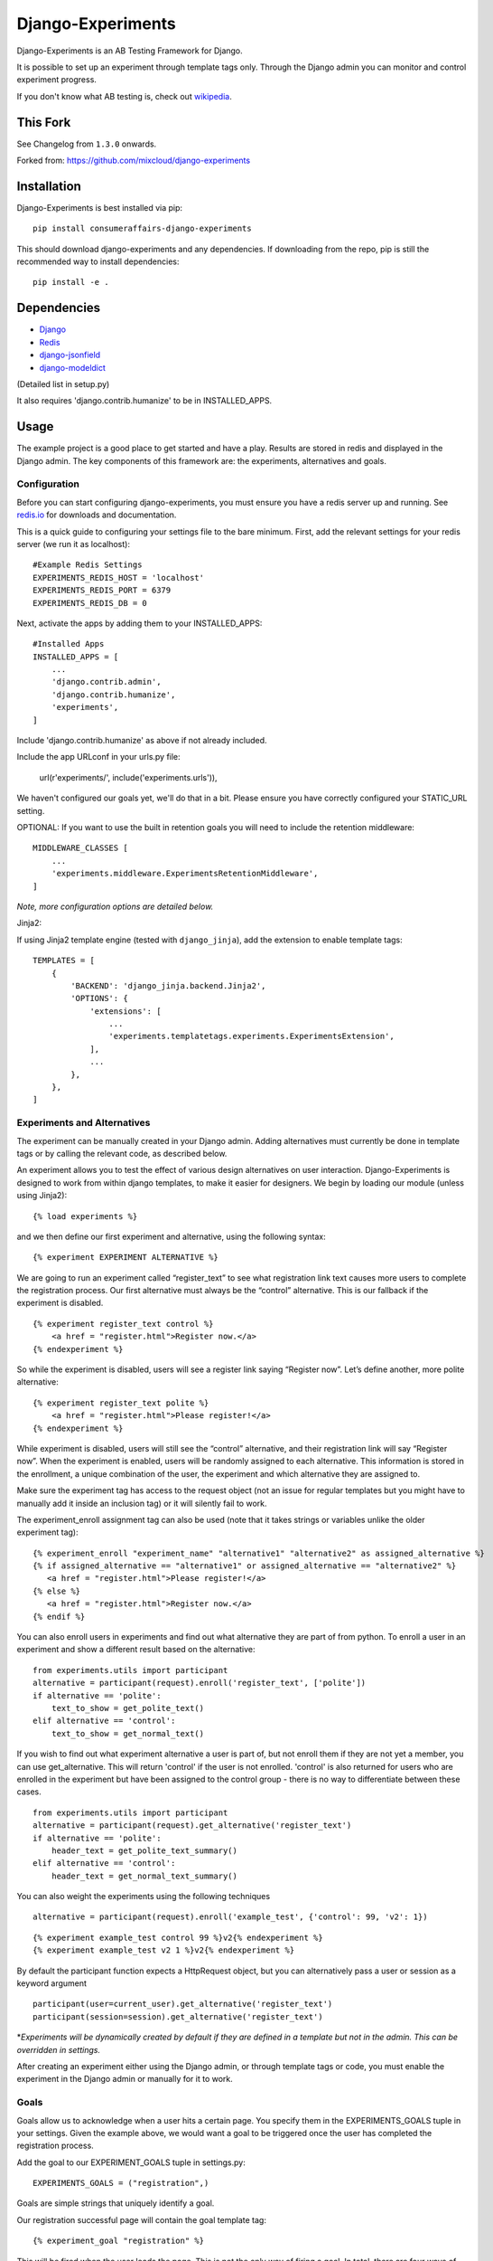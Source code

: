 Django-Experiments
==================

.. image:: https://codeship.com/projects/1c7cb7a0-caa8-0130-f2cb-36bd8b1bab14/status?branch=master
   :target: https://codeship.com/projects/4846

Django-Experiments is an AB Testing Framework for Django.

It is possible to set up an experiment through template tags only.
Through the Django admin you can monitor and control experiment progress.

If you don't know what AB testing is, check out `wikipedia <http://en.wikipedia.org/wiki/A/B_testing>`_.


This Fork
---------

See Changelog from ``1.3.0`` onwards.


Forked from: https://github.com/mixcloud/django-experiments


Installation
------------

Django-Experiments is best installed via pip:

::

    pip install consumeraffairs-django-experiments

This should download django-experiments and any dependencies. If downloading from the repo,
pip is still the recommended way to install dependencies:

::

    pip install -e .

Dependencies
------------
- `Django <https://github.com/django/django/>`_
- `Redis <http://redis.io/>`_
- `django-jsonfield <https://github.com/dmkoch/django-jsonfield/>`_
- `django-modeldict <https://github.com/disqus/django-modeldict>`_

(Detailed list in setup.py)

It also requires 'django.contrib.humanize' to be in INSTALLED_APPS.

Usage
-----

The example project is a good place to get started and have a play.
Results are stored in redis and displayed in the Django admin. The key
components of this framework are: the experiments, alternatives and
goals.


Configuration
~~~~~~~~~~~~~

Before you can start configuring django-experiments, you must ensure
you have a redis server up and running. See `redis.io <http://redis.io/>`_ for downloads and documentation.

This is a quick guide to configuring your settings file to the bare minimum.
First, add the relevant settings for your redis server (we run it as localhost):

::

    #Example Redis Settings
    EXPERIMENTS_REDIS_HOST = 'localhost'
    EXPERIMENTS_REDIS_PORT = 6379
    EXPERIMENTS_REDIS_DB = 0

Next, activate the apps by adding them to your INSTALLED_APPS:

::

    #Installed Apps
    INSTALLED_APPS = [
        ...
        'django.contrib.admin',
        'django.contrib.humanize',
        'experiments',
    ]

Include 'django.contrib.humanize' as above if not already included.

Include the app URLconf in your urls.py file:

    url(r'experiments/', include('experiments.urls')),

We haven't configured our goals yet, we'll do that in a bit. Please ensure
you have correctly configured your STATIC_URL setting.

OPTIONAL:
If you want to use the built in retention goals you will need to include the retention middleware:

::

    MIDDLEWARE_CLASSES [
        ...
        'experiments.middleware.ExperimentsRetentionMiddleware',
    ]

*Note, more configuration options are detailed below.*


Jinja2:

If using Jinja2 template engine (tested with ``django_jinja``), add the extension to enable template tags:

::

    TEMPLATES = [
        {
            'BACKEND': 'django_jinja.backend.Jinja2',
            'OPTIONS': {
                'extensions': [
                    ...
                    'experiments.templatetags.experiments.ExperimentsExtension',
                ],
                ...
            },
        },
    ]


Experiments and Alternatives
~~~~~~~~~~~~~~~~~~~~~~~~~~~~

The experiment can be manually created in your Django admin. Adding alternatives must currently be done in template tags or by calling the relevant code, as described below.

An experiment allows you to test the effect of various design
alternatives on user interaction. Django-Experiments is designed to work
from within django templates, to make it easier for designers. We begin
by loading our module (unless using Jinja2):

::

    {% load experiments %}

and we then define our first experiment and alternative, using the
following syntax:

::

    {% experiment EXPERIMENT ALTERNATIVE %}

We are going to run an experiment called “register\_text” to see what
registration link text causes more users to complete the registration
process. Our first alternative must always be the “control” alternative.
This is our fallback if the experiment is disabled.

::

    {% experiment register_text control %}
        <a href = "register.html">Register now.</a>
    {% endexperiment %}

So while the experiment is disabled, users will see a register link
saying “Register now”. Let’s define another, more polite alternative:

::

    {% experiment register_text polite %}
        <a href = "register.html">Please register!</a>
    {% endexperiment %}

While experiment is disabled, users will still see the “control”
alternative, and their registration link will say “Register now”. When
the experiment is enabled, users will be randomly assigned to each
alternative. This information is stored in the enrollment, a unique
combination of the user, the experiment and which alternative they are
assigned to.

Make sure the experiment tag has access to the request object (not an
issue for regular templates but you might have to manually add it
inside an inclusion tag) or it will silently fail to work.

The experiment_enroll assignment tag can also be used (note that it
takes strings or variables unlike the older experiment tag):

::

     {% experiment_enroll "experiment_name" "alternative1" "alternative2" as assigned_alternative %}
     {% if assigned_alternative == "alternative1" or assigned_alternative == "alternative2" %}
        <a href = "register.html">Please register!</a>
     {% else %}
        <a href = "register.html">Register now.</a>
     {% endif %}

You can also enroll users in experiments and find out what alternative they
are part of from python. To enroll a user in an experiment and show a
different result based on the alternative:

::

    from experiments.utils import participant
    alternative = participant(request).enroll('register_text', ['polite'])
    if alternative == 'polite':
        text_to_show = get_polite_text()
    elif alternative == 'control':
        text_to_show = get_normal_text()

If you wish to find out what experiment alternative a user is part of, but not
enroll them if they are not yet a member, you can use get_alternative. This
will return 'control' if the user is not enrolled. 'control' is also returned
for users who are enrolled in the experiment but have been assigned to the
control group - there is no way to differentiate between these cases.

::

    from experiments.utils import participant
    alternative = participant(request).get_alternative('register_text')
    if alternative == 'polite':
        header_text = get_polite_text_summary()
    elif alternative == 'control':
        header_text = get_normal_text_summary()

You can also weight the experiments using the following techniques

::

   alternative = participant(request).enroll('example_test', {'control': 99, 'v2': 1})

::

   {% experiment example_test control 99 %}v2{% endexperiment %}
   {% experiment example_test v2 1 %}v2{% endexperiment %}

By default the participant function expects a HttpRequest object, but you can
alternatively pass a user or session as a keyword argument

::

    participant(user=current_user).get_alternative('register_text')
    participant(session=session).get_alternative('register_text')


\*\ *Experiments will be dynamically created by default if they are
defined in a template but not in the admin. This can be overridden in
settings.*

After creating an experiment either using the Django admin, or through
template tags or code, you must enable the experiment in the Django
admin or manually for it to work.



Goals
~~~~~

Goals allow us to acknowledge when a user hits a certain page. You
specify them in the EXPERIMENTS\_GOALS tuple in your settings. Given the
example above, we would want a goal to be triggered once the user has
completed the registration process.

Add the goal to our EXPERIMENT_GOALS tuple in settings.py:

::

    EXPERIMENTS_GOALS = ("registration",)

Goals are simple strings that uniquely identify a goal.

Our registration successful page will contain the goal template tag:

::

    {% experiment_goal "registration" %}

This will be fired when the user loads the page. This is not the only way of firing a goal. In total, there are four ways of recording goals:

1. **Django Template Tags** (as above).

    ::

        {% experiment_goal "registration" %}

2. **Server side**, using a python function somewhere in your django views:

    ::

        from experiments.utils import participant

        participant(request).goal('registration')

3. **JavaScript onclick**:

    ::

        <button onclick="experiments.goal('registration')">Complete Registration</button>

    (Please note, this requires CSRF authentication. Please see the `Django Docs <https://docs.djangoproject.com/en/1.4/ref/contrib/csrf/#ajax>`_)

4. **Cookies**:

    ::

        <span data-experiments-goal="registration">Complete Registration</span>

Multiple goals can be recorded via the cookie using space as a separator.

The goal is independent from the experiment as many experiments can all
have the same goal. The goals are defined in the settings.py file for
your project.

Retention Goals
~~~~~~~~~~~~~~~

There are two retention goals (VISIT_PRESENT_COUNT_GOAL and VISIT_NOT_PRESENT_COUNT_GOAL that
default to '_retention_present_visits' and '_retention_not_present_visits' respectively). To
use these install the retention middleware. A visit is defined by no page views within
SESSION_LENGTH hours (defaults to 6).

VISIT_PRESENT_COUNT_GOAL does not trigger until the next visit after the user is enrolled and
should be used in most cases. VISIT_NOT_PRESENT_COUNT_GOAL triggers on the first visit after
enrollment and should be used in situations where the user isn't present when being enrolled
(for example when sending an email). Both goals are tracked for all experiments so take care
to only use one when interpreting the results.

Confirming Human
~~~~~~~~~~~~~~~~

The framework can distinguish between humans and bots. By including

::

    {% load experiments %}

    {% experiments_confirm_human %}

at some point in your code (we recommend you put it in your base.html
file), unregistered users will then be confirmed as human. This can be
quickly overridden in settings, but be careful - bots can really mess up
your results!

If you want to customize the confirm human code you can change the
CONFIRM_HUMAN_SESSION_KEY setting and manage setting the value yourself.
Note that you need to call confirm_human on the participant when they
become confirmed as well as setting session[CONFIRM_HUMAN_SESSION_KEY]
equal to True.

Managing Experiments
--------------------

Experiments can be managed in the Django admin (/admin/experiments/experiment/ by
default).

The States
~~~~~~~~~~

**Control** - The experiment is essentially disabled. All users will see
the control alternative, and no data will be collected.

**Enabled** - The experiment is enabled globally, for all users.


Settings
--------

::

    #Experiment Goals
    EXPERIMENTS_GOALS = ()

    #Auto-create experiment if doesn't exist
    EXPERIMENTS_AUTO_CREATE = True

    #Toggle whether the framework should verify user is human. Be careful.
    EXPERIMENTS_VERIFY_HUMAN = False

    #Example Redis Settings
    EXPERIMENTS_REDIS_HOST = 'localhost'
    EXPERIMENTS_REDIS_PORT = 6379
    EXPERIMENTS_REDIS_DB = 0

See conf.py for other settings


Changelog
---------
1.3.0 (unreleased)
~~~~~~~~~~~~~~~~~~
 - fork to ConsumerAffairs
 - added jinja2 support
 - removed some older python version from Tox
 - removed dependency on jQuery, dropped support for IE8

pre-1.3.0 (unreleased)
~~~~~~~~~~~~~~~~~~~~~~
 - Conform to common expectations in `setup.py`:
    - Separate `install_requires` and `tests_require` (not reading from `requirements.txt`)
    - Add trove classifiers including Python and Django supported versions
    - Fix license name (from "MIT license, see LICENSE file" to "MIT")
    - Make `setup.py` ready for Python 3 (read `README.rst` using codecs module)
    - Dropped an irrelevant workaround for ancient Python bugs
 - Add `setup.cfg` to support building of universal wheels (preparing for Python 3)
 - Tox runs `python setup.py test` (honouring both `install_requires` and `tests_require`)
 - Prepared `tox.ini` for Python 3 and Django 1.11 compatibility

1.2.0
~~~~~
 - Add support for Django 1.10 (Thanks to @Kobold)
 - Make requirements.txt more flexible
 - Tox support added for testing on multiple Django Versions (Thanks to @Kobold again!)

1.1.6
~~~~~
 - Change to use django-modeldict-yplan as its maintained
 - Change to use pythons inbuilt unittest and not Django's as its Deprecated)

1.1.5
~~~~~
 - Removing experiment_helpers template tag library since it is no longer used and breaks under Django 1.9 (thanks david12341235)

1.1.4
~~~~~

 - Removing django-jsonfield from requirements.txt (thank you to bustavo) and adding jsonfield

1.1.2
~~~~~

 - Updating migrations
 - Documentation improvements
 - Updating example app

1.1.1
~~~~~

 - Fixing EXPERIMENTS_AUTO_CREATE flag (previously setting it to True did nothing)

1.1.0
~~~~~

 - Nexus is no longer required or used - the standard Django admin for the Experiment model takes over the functionality previously provided by Nexus - NOTE this may have some backwards incompatibilities depending on how you included the media files
 - Promote an experiment to a particular alternative (other than Control) through the admin
 - New experiment_enroll assignment tag (see below)

1.0.0
~~~~~

Bumping version to 1.0.0 because django-experiments is definitely production
ready but also due to backwards incompatible changes that have been merged in.

 - Django 1.7 and 1.8 support (including custom user models)
 - Fixed numerous bugs to do with retention goals - before this update they are not trustworthy. See retention section below for more information.
 - Fixed bug caused by the participant cache on request
 - Fixed bugs related to confirm human and made the functionality pluggable
 - Added "force_alternative" option to participant.enroll (important note: forcing the alternative in a non-random way will generate potentially invalid results)
 - Removal of gargoyle integration and extra "request" parameters to methods that no longer need them such as is_enrolled (BACKWARDS INCOMPATIBLE CHANGE)
 - ExperimentsMiddleware changed to ExperimentsRetentionMiddleware (BACKWARDS INCOMPATIBLE CHANGE)
 - More tests and logging added

0.3.5
~~~~~

- Add migration scripts for south
- Fix rendering when probabilities close to 100%
- Reduce database load when a user performs an action multiple times

0.3.4
~~~~~

- Updated JS goal to POST method. Requires csrf javascript.
- Random number on template tag goal image to prevent caching


0.3.3
~~~~~

- Static media handled by nexus again

0.3.2
~~~~~

- Fixed missing edit/delete images

0.3.1
~~~~~

- Replaced django static template tags. Supports django 1.3 again!

0.3.0
~~~~~

- Added django permission support.
- Started using django static instead of nexus:media. (django 1.4 only)

